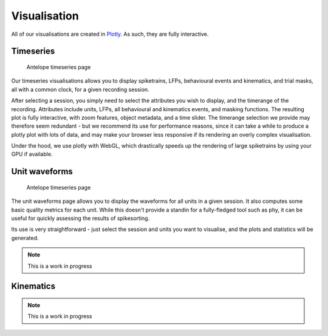 Visualisation
-------------

All of our visualisations are created in `Plotly <https://plotly.com/python/>`_. As such, they are fully interactive.

Timeseries
^^^^^^^^^^

.. figure:: ../images/vis.png
   :alt: Timeseries page

   Antelope timeseries page

Our timeseries visualisations allows you to display spiketrains, LFPs, behavioural events and kinematics, and trial masks, all with a common clock, for a given recording session.

After selecting a session, you simply need to select the attributes you wish to display, and the timerange of the recording. Attributes include units, LFPs, all behavioural and kinematics events, and masking functions. The resulting plot is fully interactive, with zoom features, object metadata, and a time slider. The timerange selection we provide may therefore seem redundant - but we recommend its use for performance reasons, since it can take a while to produce a plotly plot with lots of data, and may make your browser less responsive if its rendering an overly complex visualisation.

Under the hood, we use plotly with WebGL, which drastically speeds up the rendering of large spiketrains by using your GPU if available.

Unit waveforms
^^^^^^^^^^^^^^

.. figure:: ../images/unit.png
   :alt: Timeseries page

   Antelope timeseries page


The unit waveforms page allows you to display the waveforms for all units in a given session. It also computes some basic quality metrics for each unit. While this doesn't provide a standin for a fully-fledged tool such as phy, it can be useful for quickly assessing the results of spikesorting.

Its use is very straightforward - just select the session and units you want to visualise, and the plots and statistics will be generated.

.. note:: This is a work in progress

Kinematics
^^^^^^^^^^

.. note:: This is a work in progress

